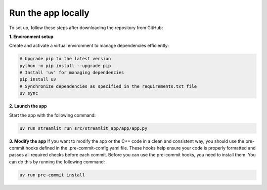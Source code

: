 .. _installation_guide_app:

Run the app locally
===================

To set up, follow these steps after downloading the repository from GitHub:

**1. Environment setup**

Create and activate a virtual environment to manage dependencies efficiently:

.. code-block:: bash

   # Upgrade pip to the latest version
   python -m pip install --upgrade pip
   # Install 'uv' for managing dependencies
   pip install uv
   # Synchronize dependencies as specified in the requirements.txt file
   uv sync


**2. Launch the app**

Start the app with the following command:

.. code-block:: bash

   uv run streamlit run src/streamlit_app/app/app.py

**3. Modify the app**
If you want to modify the app or the C++ code in a clean and consistent way, you should use the pre-commit hooks defined in the .pre-commit-config.yaml file.
These hooks help ensure your code is properly formatted and passes all required checks before each commit.
Before you can use the pre-commit hooks, you need to install them. You can do this by running the following command:

.. code-block:: bash

   uv run pre-commit install
